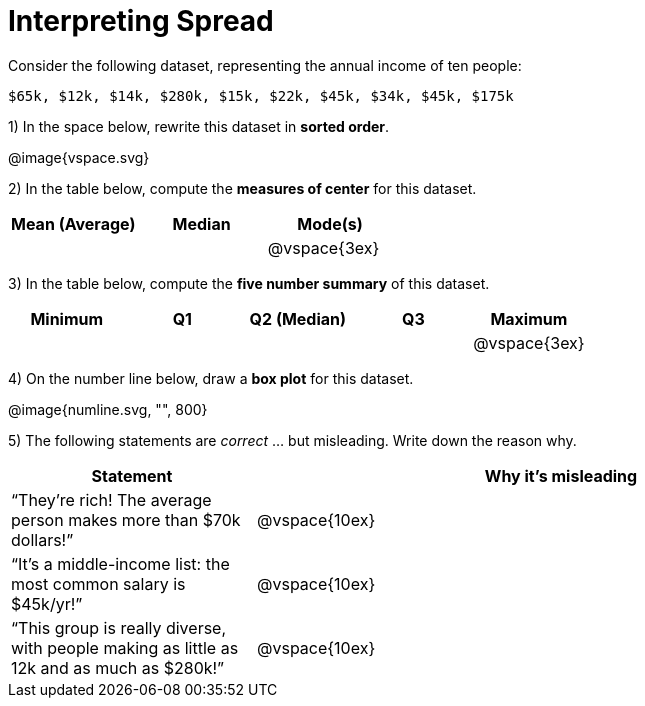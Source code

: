 = Interpreting Spread

// use double-space before the *bold* text to address a text-kerning bug in wkhtmltopdf 0.12.5 (with patched qt)
Consider the following dataset, representing the annual income of ten people:

  $65k, $12k, $14k, $280k, $15k, $22k, $45k, $34k, $45k, $175k

1) In the space below, rewrite this dataset in  *sorted order*.

// FIXME: Use @span{.vspace}{...} ?
@image{vspace.svg}

2) In the table below, compute the  *measures of center* for this dataset.

[cols='3',options='header']
|===

| Mean (Average) | Median | Mode(s)

|||@vspace{3ex}
|===

3) In the table below, compute the  *five number summary* of this dataset.

[cols='5',options='header']
|===

| Minimum | Q1 | Q2 (Median) | Q3 | Maximum

|||||@vspace{3ex}
|===

4) On the number line below, draw a  *box plot* for this dataset.

@image{numline.svg, "", 800}

5) The following statements are _correct_ ... but misleading. Write down the reason why.

[cols="2a,5a"]

|===
| Statement | Why it’s misleading

| “They’re rich! The
average person makes
more than $70k dollars!” |@vspace{10ex}

| “It’s a middle-income
list: the most common
salary is $45k/yr!” |@vspace{10ex}

| “This group is really
diverse, with people
making as little as 12k
and as much as $280k!” |@vspace{10ex}
|===

